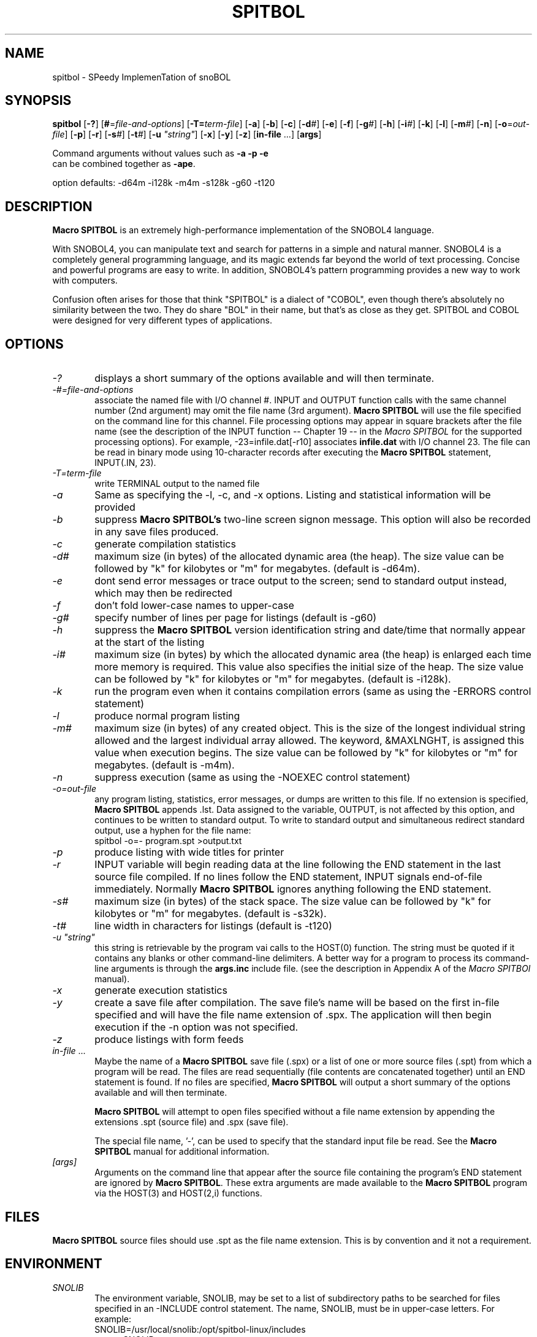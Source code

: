 .\" Process this file with groff -man -Tascii spitbol.1
.\"
.TH SPITBOL 1 "July 2012 (3.8.2)" "Robert B. K. Dewar" "User Commands"
.SH NAME
spitbol \- SPeedy ImplemenTation of snoBOL
.SH SYNOPSIS
\fBspitbol\fR [\fB-?\fR] [\fB#\fR=\fIfile-and-options\fR]
[\fB-T=\fIterm-file\fR] [\fB-a\fR] [\fB-b\fR] [\fB-c\fR] [\fB-d\fI#\fR]
[\fB-e\fR] [\fB-f\fR] [\fB-g\fI#\fR] [\fB-h\fR] [\fB-i\fI#\fR] [\fB-k\fR]
[\fB-l\fR] [\fB-m\fI#\fR] [\fB-n\fR] [\fB-o\fR=\fIout-file\fR] [\fB-p\fR]
[\fB-r\fR] [\fB-s\fI#\fR] [\fB-t\fI#\fR] [\fB-u\fR \fI"string"\fR] [\fB-x\fR]
[\fB-y\fR] [\fB-z\fR] [\fBin-file\fR ...] [\fBargs\fR]

.nf
    Command arguments without values such as \fB-a\fR \fB-p\fR \fB-e\fR
    can be combined together as \fB-ape\fR.

    option defaults: -d64m -i128k -m4m -s128k -g60 -t120
.fi
.SH DESCRIPTION
\fBMacro SPITBOL\fR is an extremely high-performance implementation of the
SNOBOL4 language.

With SNOBOL4, you can manipulate text and search for patterns in a simple and
natural manner. SNOBOL4 is a completely general programming language, and its
magic extends far beyond the world of text processing. Concise and powerful
programs are easy to write. In addition, SNOBOL4's pattern programming
provides a new way to work with computers.

Confusion often arises for those that think "SPITBOL" is a dialect of "COBOL",
even though there's absolutely no similarity between the two. They do share
"BOL" in their name, but that's as close as they get. SPITBOL and COBOL were
designed for very different types of applications.
.SH OPTIONS
.TP 6
.I -?
displays a short summary of the options available and will then terminate.
.TP 6
.I -#=file-and-options
associate the named file with I/O channel #. INPUT and OUTPUT function calls
with the same channel number (2nd argument) may omit the file name (3rd
argument). \fBMacro SPITBOL\fR will use the file specified on the command line
for this channel. File processing options may appear in square brackets after
the file name (see the description of the INPUT function -- Chapter 19 -- in
the \fIMacro SPITBOL\fR for the supported processing options). For
example, -23=infile.dat[-r10] associates \fBinfile.dat\fR with I/O channel 23.
The file can be read in binary mode using 10-character records after executing
the \fBMacro SPITBOL\fR statement, INPUT(.IN, 23).
.TP 6
.I -T=term-file
write TERMINAL output to the named file
.TP 6
.I -a
Same as specifying the -l, -c, and -x options. Listing and statistical
information will be provided
.TP 6
.I -b
suppress \fBMacro SPITBOL's\fR two-line screen signon message. This option
will also be recorded in any save files produced.
.TP 6
.I -c
generate compilation statistics
.TP 6
.I -d#
maximum size (in bytes) of the allocated dynamic area (the heap). The size
value can be followed by "k" for kilobytes or "m" for megabytes. (default is
-d64m).
.TP 6
.I -e
dont send error messages or trace output to the screen; send to standard output
instead, which may then be redirected
.TP 6
.I -f
don't fold lower-case names to upper-case
.TP 6
.I -g#
specify number of lines per page for listings (default is -g60)
.TP 6
.I -h
suppress the \fBMacro SPITBOL\fR version identification string and date/time
that normally appear at the start of the listing
.TP 6
.I -i#
maximum size (in bytes) by which the allocated dynamic area (the heap) is
enlarged each time more memory is required. This value also specifies the
initial size of the heap. The size value can be followed by "k" for kilobytes
or "m" for megabytes. (default is -i128k).
.TP 6
.I -k
run the program even when it contains compilation errors (same as using the
-ERRORS control statement)
.TP 6
.I -l
produce normal program listing
.TP 6
.I -m#
maximum size (in bytes) of any created object. This is the size of the longest
individual string allowed and the largest individual array allowed. The
keyword, &MAXLNGHT, is assigned this value when execution begins. The size
value can be followed by "k" for kilobytes or "m" for megabytes. (default is
-m4m).
.TP 6
.I -n
suppress execution (same as using the -NOEXEC control statement)
.TP 6
.I -o=out-file
any program listing, statistics, error messages, or dumps are written to this
file. If no extension is specified, \fBMacro SPITBOL\fR appends .lst. Data
assigned to the variable, OUTPUT, is not affected by this option, and
continues to be written to standard output. To write to standard output and
simultaneous redirect standard output, use a hyphen for the file name:
.nf
    spitbol -o=- program.spt >output.txt
.fi
.TP 6
.I -p
produce listing with wide titles for printer
.TP 6
.I -r
INPUT variable will begin reading data at the line following the END statement
in the last source file compiled. If no lines follow the END statement, INPUT
signals end-of-file immediately. Normally \fBMacro SPITBOL\fR ignores anything
following the END statement.
.TP 6
.I -s#
maximum size (in bytes) of the stack space. The size value can be followed by
"k" for kilobytes or "m" for megabytes. (default is -s32k).
.TP 6
.I -t#
line width in characters for listings (default is -t120)
.TP 6
.I -u \(dqstring\(dq
this string is retrievable by the program vai calls to the HOST(0) function.
The string must be quoted if it contains any blanks or other command-line
delimiters. A better way for a program to process its command-line arguments is
through the \fBargs.inc\fR include file. (see the description in Appendix A of
the \fIMacro SPITBOl\fR manual).
.TP 6
.I -x
generate execution statistics
.TP 6
.I -y
create a save file after compilation. The save file's name will be based on the
first in-file specified and will have the file name extension of .spx. The
application will then begin execution if the -n option was not specified.
.TP 6
.I -z
produce listings with form feeds
.TP 6
.I in-file\fR ...
Maybe the name of a \fBMacro SPITBOL\fR save file (.spx) or a list of one or
more source files (.spt) from which a program will be read. The files are read
sequentially (file contents are concatenated together) until an END statement
is found. If no files are specified, \fBMacro SPITBOL\fR will output a short
summary of the options available and will then terminate.

\fBMacro SPITBOL\fR will attempt to open files specified without a file name
extension by appending the extensions .spt (source file) and .spx (save file).

The special file name, '-', can be used to specify that the standard input file
be read. See the \fBMacro SPITBOL\fR manual for additional information.
.TP 6
.I [args]
Arguments on the command line that appear after the source file containing the
program's END statement are ignored by \fBMacro SPITBOL\fR. These extra
arguments are made available to the \fBMacro SPITBOL\fR program via the
HOST(3) and HOST(2,i) functions.
.SH FILES
\fBMacro SPITBOL\fR source files should use .spt as the file name extension.
This is by convention and it not a requirement.
.SH ENVIRONMENT
.TP 6
.I SNOLIB
The environment variable, SNOLIB, may be set to a list of subdirectory paths to
be searched for files specified in an -INCLUDE control statement. The name,
SNOLIB, must be in upper-case letters. For example:
.nf
    SNOLIB=/usr/local/snolib:/opt/spitbol-linux/includes
    export SNOLIB
.fi
.TP 6
.B Accessing Environment String from your Program
The HOST funcition provides a way for programs to retrieve the value of a
particular environment variable. Given the shell (bash) commands:
.nf
    DIRECTION=NorthEast
    export DIRECTION
.fi
The program statement
.nf
    HEADING = HOST(4, "DIRECTION")
.fi
will result in HEADING being set to the value "NorthEast". The HOST function
fails if the desired environment variable is not found. The second argument to
the HOST function must match the case of the variable name.
.SH DIAGNOSTICS
The diagnostic messages should be self explanatory. A complete list of the
compile-time and run-time messages produced by \fBMacro SPITBOL\fR can be found
in "Appendix D" of the \fBMacro SPITBOL 386 Manual\fR.
.SH BUGS
The LOAD(s1,s2) function is currently disabled.

For information about differences between SNOBOL4, SNOBOL4+, and Spitbol (and
differences between various \fBSpitbol\fR implementations) please refer to the
\fBMacro SPITBOL\fR manual.
.SH AUTHOR
\fBSPITBOL\fR was initially implemented for the IBM System/360 and System/370
family of computers by Robert B. K. Dewar and Ken Belcher.

\fBMacro SPITBOL\fR is an implementation of \fBSPITBOL\fR written in the 1970s
by Robert B. K. Dewar and Anthony P. McCann.

Version 3.7 of \fBMacro SPITBOL\fR was maintained by Mark B. Emmer of Catspaw,
Inc.  Other changes were made by Steve Duff, Robert E. Goldberg, and Dave Shields.

Dave Shields has maintained the project since 2009.

The \fBMacro SPITBOL\fR manual was written by Mark B. Emmer, Edward K.
Quillen, and Robert B. K. Dewar.

This man page was written by Craig J. Wright.

Of course, we would probably not have the pleasure of being able to write
programs in \fBSPITBOL\fR if it were not for the development of the SNOBOL
programming language by Ralph E. Griswold, David J. Farber, Ivan P. Polonsky
and other at Bell Labs.
.SH REPORTING BUGS
Please report any bugs to thedaveshields@gmail.com
.SH SEE ALSO
For additional information about the SNOBOL4 programming language, you might
want to read the book, \fIThe SNOBOL4 Programming Language\fR second edition by
R. E. Griswold, J. F. Poage, and I. P. Polonsky (sometimes known as the
"Green Book"). It is included in the file that you downloaded and is located at
\fBdocs/green-book.pdf\fR

For additional information about this specific \fBMacro SPITBOL\fR
implementation, please refer to the \fIMacro SPITBOL\fR manual. It is
included in the file that you downloaded and is located at
\fBdocs/spitbol-manual-3.7.pdf\fR.
.SH COPYRIGHT
\fBMacro SPITBOL\fR is Copyright \(co 1989, 2010 by Robert B. K. Dewar and 
Catspaw, Inc. (Mark Emmer).

Additional materials are copyrighted by others.
.SH SOFTWARE LICENSE
As of version 3.8, \fBMacro SPITBOL\fR is available under the GPL (v2 or later) software
license.
